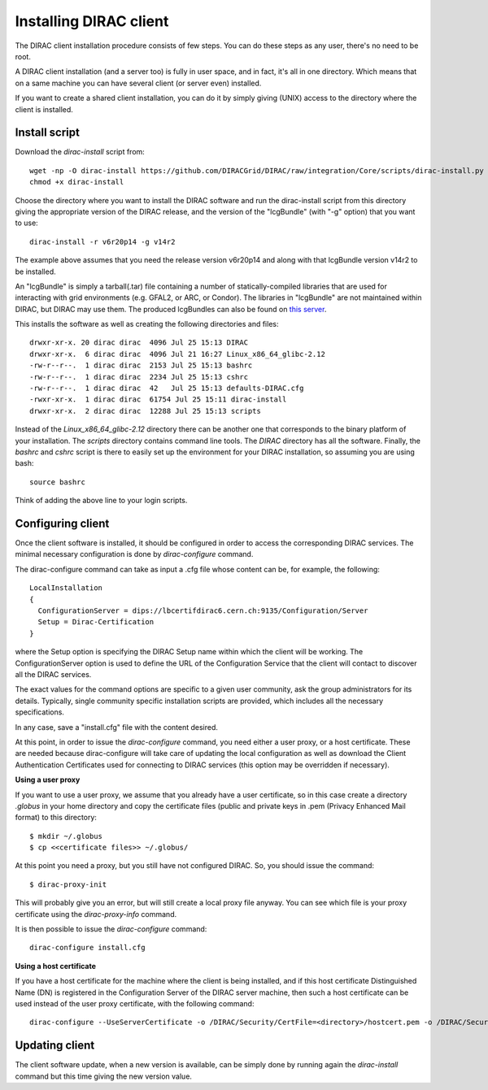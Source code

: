 .. _dirac_install:


==================================
Installing DIRAC client
==================================

The DIRAC client installation procedure consists of few steps.
You can do these steps as any user, there's no need to be root.

A DIRAC client installation (and a server too) is fully in user space, and in fact, it's all in one directory.
Which means that on a same machine you can have several client (or server even) installed.

If you want to create a shared client installation, you can do it by simply giving (UNIX) access
to the directory where the client is installed.


Install script
---------------

Download the *dirac-install* script from::

  wget -np -O dirac-install https://github.com/DIRACGrid/DIRAC/raw/integration/Core/scripts/dirac-install.py --no-check-certificate
  chmod +x dirac-install

Choose the directory where you want to install the DIRAC software and run the dirac-install script from
this directory giving the appropriate version of the DIRAC release,
and the version of the "lcgBundle" (with "-g" option) that you want to use::

  dirac-install -r v6r20p14 -g v14r2

The example above assumes that you need the release version v6r20p14 and along with that lcgBundle version v14r2 to be installed.

An "lcgBundle" is simply a tarball(.tar) file containing a number of statically-compiled libraries that are used
for interacting with grid environments (e.g. GFAL2, or ARC, or Condor).
The libraries in "lcgBundle" are not maintained within DIRAC, but DIRAC may use them.
The produced lcgBundles can also be found on `this server <http://diracproject.web.cern.ch/diracproject/lcgBundles/>`_.


This installs the software as well as creating the following directories and files::

   drwxr-xr-x. 20 dirac dirac  4096 Jul 25 15:13 DIRAC
   drwxr-xr-x.  6 dirac dirac  4096 Jul 21 16:27 Linux_x86_64_glibc-2.12
   -rw-r--r--.  1 dirac dirac  2153 Jul 25 15:13 bashrc
   -rw-r--r--.  1 dirac dirac  2234 Jul 25 15:13 cshrc
   -rw-r--r--.  1 dirac dirac  42   Jul 25 15:13 defaults-DIRAC.cfg
   -rwxr-xr-x.  1 dirac dirac  61754 Jul 25 15:11 dirac-install
   drwxr-xr-x.  2 dirac dirac  12288 Jul 25 15:13 scripts


Instead of the *Linux_x86_64_glibc-2.12* directory there can be another one that corresponds to the binary platform
of your installation. The *scripts* directory contains command line tools. The *DIRAC* directory has all the
software. Finally, the *bashrc* and *cshrc* script is there to easily set up the environment for your DIRAC installation,
so assuming you are using bash::

   source bashrc

Think of adding the above line to your login scripts.

Configuring client
----------------------------

Once the client software is installed, it should be configured in order to access the corresponding DIRAC services.
The minimal necessary configuration is done by *dirac-configure* command.

The dirac-configure command can take as input a .cfg file whose content can be, for example, the following::

   LocalInstallation
   {
     ConfigurationServer = dips://lbcertifdirac6.cern.ch:9135/Configuration/Server
     Setup = Dirac-Certification
   }

where the Setup option is specifying the DIRAC Setup name within which the client will be working.
The ConfigurationServer option is used to define the URL of the Configuration Service
that the client will contact to discover all the DIRAC services.

The exact values for the command options are specific to a given user community, ask the
group administrators for its details. Typically, single community specific installation scripts are
provided, which includes all the necessary specifications.

In any case, save a "install.cfg" file with the content desired.

At this point, in order to issue the *dirac-configure* command, you need either a user proxy, or a host certificate.
These are needed because dirac-configure will take care of updating the local configuration as well as 
download the Client Authentication Certificates used for connecting to DIRAC services
(this option may be overridden if necessary).

**Using a user proxy**

If you want to use a user proxy, we assume that you already have a user certificate,
so in this case create a directory *.globus* in your home directory and copy the certificate files
(public and private keys in .pem (Privacy Enhanced Mail format) to this directory::

   $ mkdir ~/.globus
   $ cp <<certificate files>> ~/.globus/

At this point you need a proxy, but you still have not configured DIRAC. So, you should issue the command::

   $ dirac-proxy-init

This will probably give you an error, but will still create a local proxy file anyway.
You can see which file is your proxy certificate using the *dirac-proxy-info* command.

It is then possible to issue the *dirac-configure* command::

   dirac-configure install.cfg

**Using a host certificate**

If you have a host certificate for the machine where the client is being installed,
and if this host certificate Distinguished Name (DN) is registered in the Configuration Server of the DIRAC server
machine, then such a host certificate can be used instead of the user proxy certificate,
with the following command::

   dirac-configure --UseServerCertificate -o /DIRAC/Security/CertFile=<directory>/hostcert.pem -o /DIRAC/Security/KeyFile=<directory>/hostkey.pem install.cfg





Updating client
----------------

The client software update, when a new version is available, can be simply done by running again the *dirac-install*
command but this time giving the new version value.
